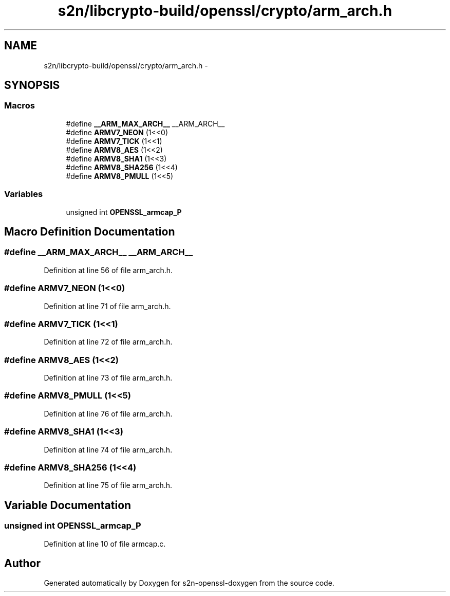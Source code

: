 .TH "s2n/libcrypto-build/openssl/crypto/arm_arch.h" 3 "Thu Jun 30 2016" "s2n-openssl-doxygen" \" -*- nroff -*-
.ad l
.nh
.SH NAME
s2n/libcrypto-build/openssl/crypto/arm_arch.h \- 
.SH SYNOPSIS
.br
.PP
.SS "Macros"

.in +1c
.ti -1c
.RI "#define \fB__ARM_MAX_ARCH__\fP   __ARM_ARCH__"
.br
.ti -1c
.RI "#define \fBARMV7_NEON\fP   (1<<0)"
.br
.ti -1c
.RI "#define \fBARMV7_TICK\fP   (1<<1)"
.br
.ti -1c
.RI "#define \fBARMV8_AES\fP   (1<<2)"
.br
.ti -1c
.RI "#define \fBARMV8_SHA1\fP   (1<<3)"
.br
.ti -1c
.RI "#define \fBARMV8_SHA256\fP   (1<<4)"
.br
.ti -1c
.RI "#define \fBARMV8_PMULL\fP   (1<<5)"
.br
.in -1c
.SS "Variables"

.in +1c
.ti -1c
.RI "unsigned int \fBOPENSSL_armcap_P\fP"
.br
.in -1c
.SH "Macro Definition Documentation"
.PP 
.SS "#define __ARM_MAX_ARCH__   __ARM_ARCH__"

.PP
Definition at line 56 of file arm_arch\&.h\&.
.SS "#define ARMV7_NEON   (1<<0)"

.PP
Definition at line 71 of file arm_arch\&.h\&.
.SS "#define ARMV7_TICK   (1<<1)"

.PP
Definition at line 72 of file arm_arch\&.h\&.
.SS "#define ARMV8_AES   (1<<2)"

.PP
Definition at line 73 of file arm_arch\&.h\&.
.SS "#define ARMV8_PMULL   (1<<5)"

.PP
Definition at line 76 of file arm_arch\&.h\&.
.SS "#define ARMV8_SHA1   (1<<3)"

.PP
Definition at line 74 of file arm_arch\&.h\&.
.SS "#define ARMV8_SHA256   (1<<4)"

.PP
Definition at line 75 of file arm_arch\&.h\&.
.SH "Variable Documentation"
.PP 
.SS "unsigned int OPENSSL_armcap_P"

.PP
Definition at line 10 of file armcap\&.c\&.
.SH "Author"
.PP 
Generated automatically by Doxygen for s2n-openssl-doxygen from the source code\&.
